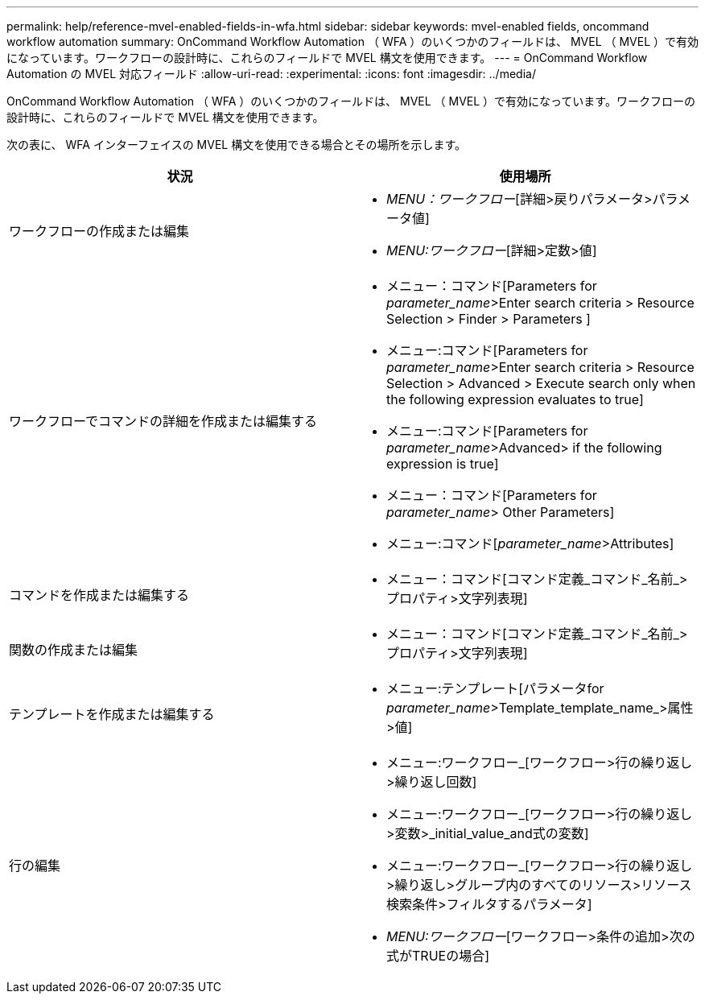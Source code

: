 ---
permalink: help/reference-mvel-enabled-fields-in-wfa.html 
sidebar: sidebar 
keywords: mvel-enabled fields, oncommand workflow automation 
summary: OnCommand Workflow Automation （ WFA ）のいくつかのフィールドは、 MVEL （ MVEL ）で有効になっています。ワークフローの設計時に、これらのフィールドで MVEL 構文を使用できます。 
---
= OnCommand Workflow Automation の MVEL 対応フィールド
:allow-uri-read: 
:experimental: 
:icons: font
:imagesdir: ../media/


[role="lead"]
OnCommand Workflow Automation （ WFA ）のいくつかのフィールドは、 MVEL （ MVEL ）で有効になっています。ワークフローの設計時に、これらのフィールドで MVEL 構文を使用できます。

次の表に、 WFA インターフェイスの MVEL 構文を使用できる場合とその場所を示します。

[cols="2*"]
|===
| 状況 | 使用場所 


 a| 
ワークフローの作成または編集
 a| 
* _MENU：ワークフロー_[詳細>戻りパラメータ>パラメータ値]
* _MENU:ワークフロー_[詳細>定数>値]




 a| 
ワークフローでコマンドの詳細を作成または編集する
 a| 
* メニュー：コマンド[Parameters for _parameter_name_>Enter search criteria > Resource Selection > Finder > Parameters ]
* メニュー:コマンド[Parameters for _parameter_name_>Enter search criteria > Resource Selection > Advanced > Execute search only when the following expression evaluates to true]
* メニュー:コマンド[Parameters for _parameter_name_>Advanced> if the following expression is true]
* メニュー：コマンド[Parameters for _parameter_name_> Other Parameters]
* メニュー:コマンド[_parameter_name_>Attributes]




 a| 
コマンドを作成または編集する
 a| 
* メニュー：コマンド[コマンド定義_コマンド_名前_>プロパティ>文字列表現]




 a| 
関数の作成または編集
 a| 
* メニュー：コマンド[コマンド定義_コマンド_名前_>プロパティ>文字列表現]




 a| 
テンプレートを作成または編集する
 a| 
* メニュー:テンプレート[パラメータfor _parameter_name_>Template_template_name_>属性>値]




 a| 
行の編集
 a| 
* メニュー:ワークフロー_[ワークフロー>行の繰り返し>繰り返し回数]
* メニュー:ワークフロー_[ワークフロー>行の繰り返し>変数>_initial_value_and式の変数]
* メニュー:ワークフロー_[ワークフロー>行の繰り返し>繰り返し>グループ内のすべてのリソース>リソース検索条件>フィルタするパラメータ]
* _MENU:ワークフロー_[ワークフロー>条件の追加>次の式がTRUEの場合]


|===